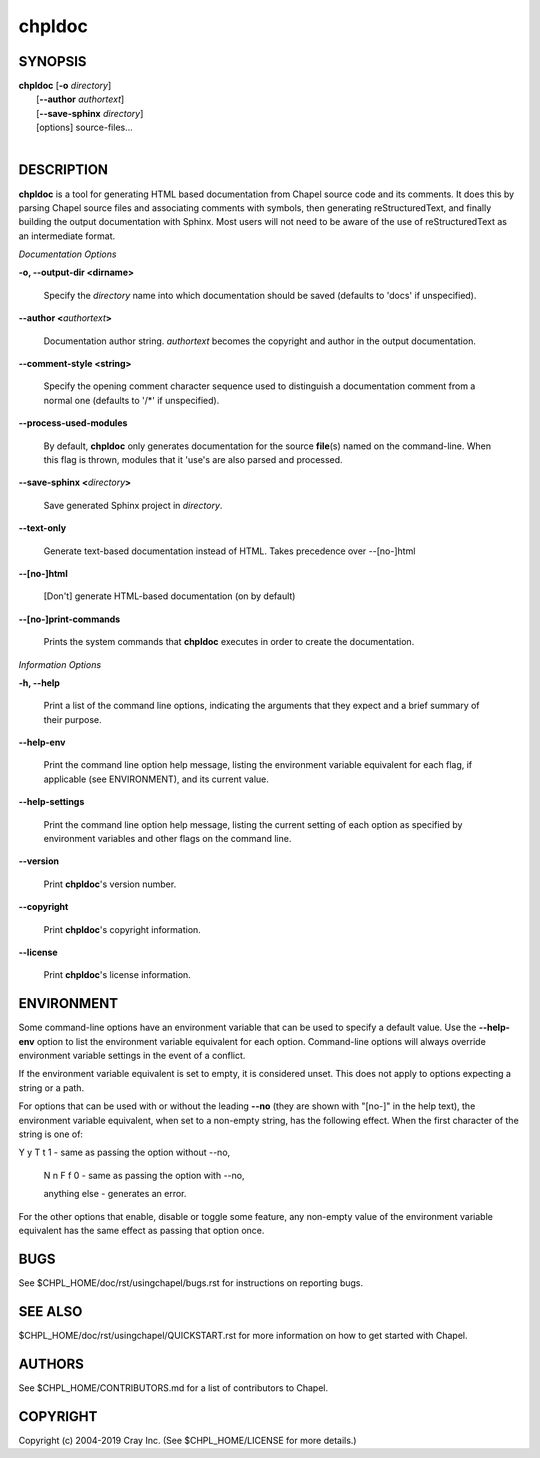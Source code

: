 chpldoc
=======

.. confchpldoc.rst

SYNOPSIS
--------

| **chpldoc** [**-o** *directory*]
|             [**--author** *authortext*]
|             [**--save-sphinx** *directory*]
|             [options] source-files...
|

DESCRIPTION
-----------

**chpldoc** is a tool for generating HTML based documentation from
Chapel source code and its comments. It does this by parsing Chapel
source files and associating comments with symbols, then generating
reStructuredText, and finally building the output documentation with
Sphinx. Most users will not need to be aware of the use of
reStructuredText as an intermediate format.

*Documentation Options*

**-o, --output-dir <dirname>**

    Specify the *directory* name into which documentation should be saved
    (defaults to 'docs' if unspecified).

**--author <**\ *authortext*\ **>**

    Documentation author string. *authortext* becomes the copyright and
    author in the output documentation.

**--comment-style <string>**

    Specify the opening comment character sequence used to distinguish a
    documentation comment from a normal one (defaults to '/\*' if
    unspecified).

**--process-used-modules**

    By default, **chpldoc** only generates documentation for the source
    **file**\ (s) named on the command-line. When this flag is thrown,
    modules that it 'use's are also parsed and processed.

**--save-sphinx <**\ *directory*\ **>**

    Save generated Sphinx project in *directory*.

**--text-only**

    Generate text-based documentation instead of HTML. Takes precedence over
    --[no-]html

**--[no-]html**

    [Don't] generate HTML-based documentation (on by default)

**--[no-]print-commands**

    Prints the system commands that **chpldoc** executes in order to create
    the documentation.

*Information Options*

**-h, --help**

    Print a list of the command line options, indicating the arguments that
    they expect and a brief summary of their purpose.

**--help-env**

    Print the command line option help message, listing the environment
    variable equivalent for each flag, if applicable (see ENVIRONMENT), and
    its current value.

**--help-settings**

    Print the command line option help message, listing the current setting
    of each option as specified by environment variables and other flags on
    the command line.

**--version**

    Print **chpldoc**\ 's version number.

**--copyright**

    Print **chpldoc**\ 's copyright information.

**--license**

    Print **chpldoc**\ 's license information.

ENVIRONMENT
-----------

Some command-line options have an environment variable that can be used
to specify a default value. Use the **--help-env** option to list the
environment variable equivalent for each option. Command-line options
will always override environment variable settings in the event of a
conflict.

If the environment variable equivalent is set to empty, it is considered
unset. This does not apply to options expecting a string or a path.

For options that can be used with or without the leading **--no** (they
are shown with "[no-]" in the help text), the environment variable
equivalent, when set to a non-empty string, has the following effect.
When the first character of the string is one of:

|
    Y y T t 1 - same as passing the option without --no,

    N n F f 0 - same as passing the option with --no,

    anything else - generates an error.

For the other options that enable, disable or toggle some feature, any
non-empty value of the environment variable equivalent has the same
effect as passing that option once.

BUGS
----

See $CHPL\_HOME/doc/rst/usingchapel/bugs.rst for instructions on reporting bugs.

SEE ALSO
--------

$CHPL\_HOME/doc/rst/usingchapel/QUICKSTART.rst for more information on how to
get started with Chapel.

AUTHORS
-------

See $CHPL\_HOME/CONTRIBUTORS.md for a list of contributors to Chapel.

COPYRIGHT
---------

Copyright (c) 2004-2019 Cray Inc. (See $CHPL\_HOME/LICENSE for more
details.)

